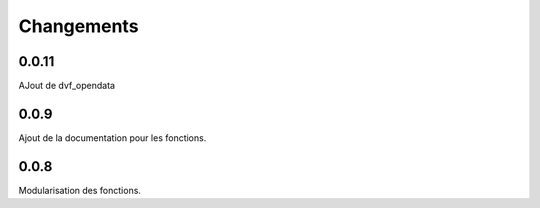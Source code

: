 Changements
===========

0.0.11
------
AJout de dvf_opendata

0.0.9
-----

Ajout de la documentation pour les fonctions.

0.0.8
-----

Modularisation des fonctions.